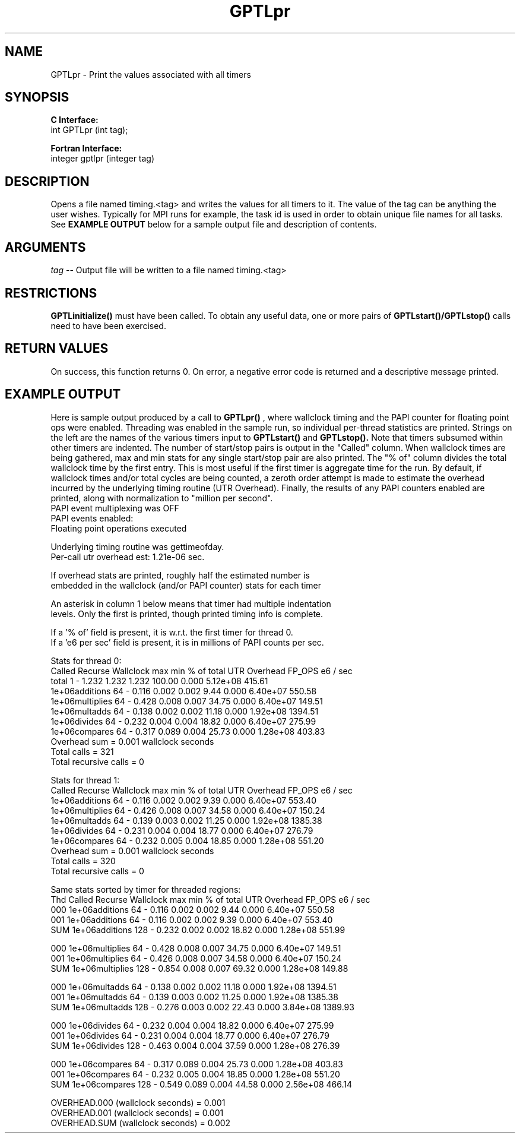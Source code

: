.\" $Id: GPTLpr.3,v 1.2 2007-04-17 20:09:03 rosinski Exp $
.TH GPTLpr 3 "April, 2007" "GPTL"

.SH NAME
GPTLpr \- Print the values associated with all timers

.SH SYNOPSIS
.B C Interface:
.nf
int GPTLpr (int tag);
.fi

.B Fortran Interface:
.nf
integer gptlpr (integer tag)
.fi

.SH DESCRIPTION
Opens a file named timing.<tag> and writes the values for all timers to it.
The value of the tag can be anything the user wishes.  Typically for MPI runs
for example, the task id is used in order to obtain unique file names for all
tasks.  See
.B EXAMPLE OUTPUT
below for a sample output file and description of contents.

.SH ARGUMENTS
.I tag
-- Output file will be written to a file named timing.<tag>

.SH RESTRICTIONS
.B GPTLinitialize()
must have been called. To obtain any useful data, one or more
pairs of 
.B GPTLstart()/GPTLstop()
calls need to have been exercised.

.SH RETURN VALUES
On success, this function returns 0.
On error, a negative error code is returned and a descriptive message
printed. 

.SH EXAMPLE OUTPUT
Here is sample output produced by a call to
.B GPTLpr()
, where wallclock timing
and the PAPI counter for floating point ops were enabled. Threading 
was enabled in the sample run, so individual per-thread statistics
are printed. Strings on the left are the names of the various timers input to
.B GPTLstart()
and
.B GPTLstop().
Note that timers subsumed within other timers are indented. The number of
start/stop pairs is output in the "Called" column.  When wallclock times are
being gathered, max and min stats for any single start/stop pair are also
printed.  The "% of" column divides the total wallclock time by the first
entry. This is most useful if the first timer is aggregate time for the
run. By default, if wallclock times and/or total cycles are being 
counted, a zeroth order attempt is made to estimate the overhead incurred by
the underlying timing routine (UTR Overhead). Finally, the results of any
PAPI counters enabled are printed, along with normalization to "million per
second". 
.nf         
.if t .ft CW
PAPI event multiplexing was OFF
PAPI events enabled:
  Floating point operations executed

Underlying timing routine was gettimeofday.
Per-call utr overhead est: 1.21e-06 sec.

If overhead stats are printed, roughly half the estimated number is
embedded in the wallclock (and/or PAPI counter) stats for each timer

An asterisk in column 1 below means that timer had multiple indentation
levels. Only the first is printed, though printed timing info is complete.

If a '% of' field is present, it is w.r.t. the first timer for thread 0.
If a 'e6 per sec' field is present, it is in millions of PAPI counts per sec.

Stats for thread 0:
                   Called Recurse Wallclock max       min       % of total UTR Overhead    FP_OPS e6 / sec 
  total                   1   -       1.232     1.232     1.232     100.00         0.000 5.12e+08   415.61 
    1e+06additions       64   -       0.116     0.002     0.002       9.44         0.000 6.40e+07   550.58 
    1e+06multiplies      64   -       0.428     0.008     0.007      34.75         0.000 6.40e+07   149.51 
    1e+06multadds        64   -       0.138     0.002     0.002      11.18         0.000 1.92e+08  1394.51 
    1e+06divides         64   -       0.232     0.004     0.004      18.82         0.000 6.40e+07   275.99 
    1e+06compares        64   -       0.317     0.089     0.004      25.73         0.000 1.28e+08   403.83 
Overhead sum          =     0.001 wallclock seconds
Total calls           = 321
Total recursive calls = 0

Stats for thread 1:
                 Called Recurse Wallclock max       min       % of total UTR Overhead    FP_OPS e6 / sec 
  1e+06additions       64   -       0.116     0.002     0.002       9.39         0.000 6.40e+07   553.40 
  1e+06multiplies      64   -       0.426     0.008     0.007      34.58         0.000 6.40e+07   150.24 
  1e+06multadds        64   -       0.139     0.003     0.002      11.25         0.000 1.92e+08  1385.38 
  1e+06divides         64   -       0.231     0.004     0.004      18.77         0.000 6.40e+07   276.79 
  1e+06compares        64   -       0.232     0.005     0.004      18.85         0.000 1.28e+08   551.20 
Overhead sum          =     0.001 wallclock seconds
Total calls           = 320
Total recursive calls = 0

Same stats sorted by timer for threaded regions:
Thd                Called Recurse Wallclock max       min       % of total UTR Overhead    FP_OPS e6 / sec 
000 1e+06additions       64   -       0.116     0.002     0.002       9.44         0.000 6.40e+07   550.58 
001 1e+06additions       64   -       0.116     0.002     0.002       9.39         0.000 6.40e+07   553.40 
SUM 1e+06additions      128   -       0.232     0.002     0.002      18.82         0.000 1.28e+08   551.99 

000 1e+06multiplies      64   -       0.428     0.008     0.007      34.75         0.000 6.40e+07   149.51 
001 1e+06multiplies      64   -       0.426     0.008     0.007      34.58         0.000 6.40e+07   150.24 
SUM 1e+06multiplies     128   -       0.854     0.008     0.007      69.32         0.000 1.28e+08   149.88 

000 1e+06multadds        64   -       0.138     0.002     0.002      11.18         0.000 1.92e+08  1394.51 
001 1e+06multadds        64   -       0.139     0.003     0.002      11.25         0.000 1.92e+08  1385.38 
SUM 1e+06multadds       128   -       0.276     0.003     0.002      22.43         0.000 3.84e+08  1389.93 

000 1e+06divides         64   -       0.232     0.004     0.004      18.82         0.000 6.40e+07   275.99 
001 1e+06divides         64   -       0.231     0.004     0.004      18.77         0.000 6.40e+07   276.79 
SUM 1e+06divides        128   -       0.463     0.004     0.004      37.59         0.000 1.28e+08   276.39 

000 1e+06compares        64   -       0.317     0.089     0.004      25.73         0.000 1.28e+08   403.83 
001 1e+06compares        64   -       0.232     0.005     0.004      18.85         0.000 1.28e+08   551.20 
SUM 1e+06compares       128   -       0.549     0.089     0.004      44.58         0.000 2.56e+08   466.14 

OVERHEAD.000 (wallclock seconds) =     0.001
OVERHEAD.001 (wallclock seconds) =     0.001
OVERHEAD.SUM (wallclock seconds) =     0.002
.if t .ft P
.fi


